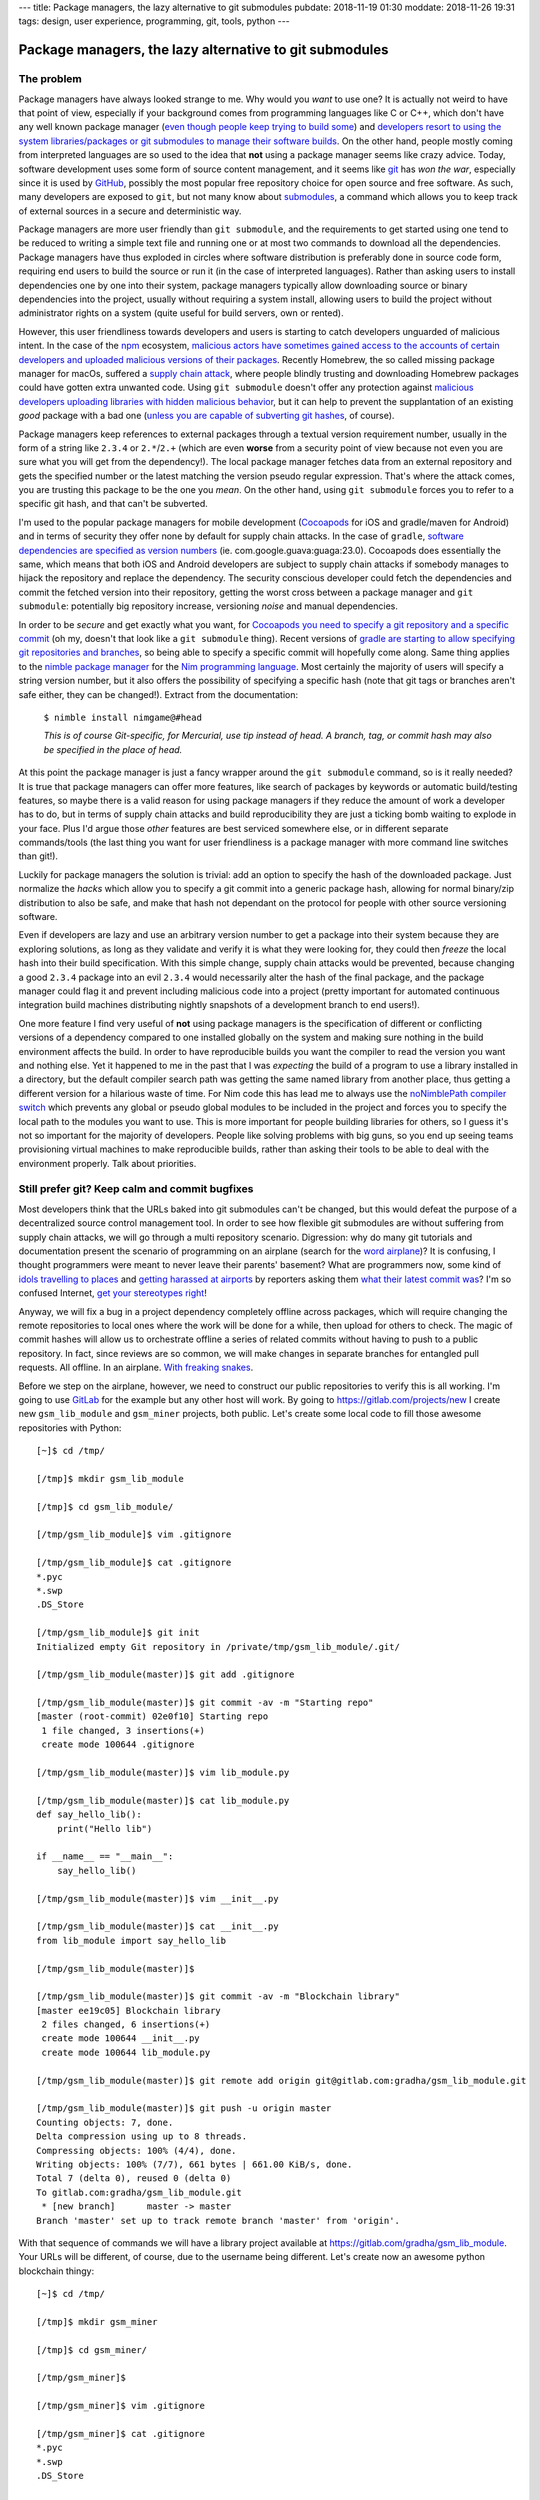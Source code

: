 ---
title: Package managers, the lazy alternative to git submodules
pubdate: 2018-11-19 01:30
moddate: 2018-11-26 19:31
tags: design, user experience, programming, git, tools, python
---

Package managers, the lazy alternative to git submodules
========================================================

The problem
-----------

.. raw:: html

    <a href="http://www.idol-grapher.com/2099"
        ><img src="../../../i/lazy_developers.jpg"
        alt="I'm not lazy, I'm just saving my energy"
        style="width:100%;max-width:600px" align="right"
        hspace="8pt" vspace="8pt"></a>


Package managers have always looked strange to me. Why would you *want* to use
one?  It is actually not weird to have that point of view, especially if your
background comes from programming languages like C or C++, which don't have any
well known package manager (`even though people keep trying to build some
<https://stackoverflow.com/a/36023212/172690>`_) and `developers resort to
using the system libraries/packages or git submodules to manage their software
builds
<https://www.reddit.com/r/cpp/comments/3d1vjq/is_there_a_c_package_manager_if_not_how_do_you/>`_.
On the other hand, people mostly coming from interpreted languages are so used
to the idea that **not** using a package manager seems like crazy advice.
Today, software development uses some form of source content management, and it
seems like `git <https://git-scm.com>`_ has *won the war*, especially since it
is used by `GitHub <https://github.com>`_, possibly the most popular free
repository choice for open source and free software. As such, many developers
are exposed to ``git``, but not many know about `submodules
<https://git-scm.com/docs/gitsubmodules>`_, a command which allows you to keep
track of external sources in a secure and deterministic way.

Package managers are more user friendly than ``git submodule``, and the
requirements to get started using one tend to be reduced to writing a simple
text file and running one or at most two commands to download all the
dependencies. Package managers have thus exploded in circles where software
distribution is preferably done in source code form, requiring end users to
build the source or run it (in the case of interpreted languages). Rather than
asking users to install dependencies one by one into their system, package
managers typically allow downloading source or binary dependencies into the
project, usually without requiring a system install, allowing users to build
the project without administrator rights on a system (quite useful for build
servers, own or rented).

However, this user friendliness towards developers and users is starting to
catch developers unguarded of malicious intent. In the case of the `npm
<https://www.npmjs.com>`_ ecosystem, `malicious actors have sometimes gained
access to the accounts of certain developers and uploaded malicious versions of
their packages
<https://www.bleepingcomputer.com/news/security/compromised-javascript-package-caught-stealing-npm-credentials/>`_.
Recently Homebrew, the so called missing package manager for macOs, suffered a
`supply chain attack
<https://medium.com/@vesirin/how-i-gained-commit-access-to-homebrew-in-30-minutes-2ae314df03ab>`_,
where people blindly trusting and downloading Homebrew packages could have
gotten extra unwanted code. Using ``git submodule`` doesn't offer any
protection against `malicious developers uploading libraries with hidden
malicious behavior <https://github.com/dominictarr/event-stream/issues/116>`_,
but it can help to prevent the supplantation of an existing *good* package with
a bad one (`unless you are capable of subverting git hashes
<https://stackoverflow.com/a/23253149/172690>`_, of course).

Package managers keep references to external packages through a textual version
requirement number, usually in the form of a string like ``2.3.4`` or
``2.*``/``2.+`` (which are even **worse** from a security point of view because
not even you are sure what you will get from the dependency!). The local
package manager fetches data from an external repository and gets the specified
number or the latest matching the version pseudo regular expression.  That's
where the attack comes, you are trusting this package to be the one you *mean*.
On the other hand, using ``git submodule`` forces you to refer to a specific
git hash, and that can't be subverted.

I'm used to the popular package managers for mobile development (`Cocoapods
<https://cocoapods.org>`_ for iOS and gradle/maven for Android) and in terms of
security they offer none by default for supply chain attacks. In the case of
``gradle``, `software dependencies are specified as version numbers
<https://docs.gradle.org/current/userguide/managing_dependency_configurations.html#managing_dependency_configurations>`_
(ie. com.google.guava:guaga:23.0). Cocoapods does essentially the same, which
means that both iOS and Android developers are subject to supply chain attacks
if somebody manages to hijack the repository and replace the dependency. The
security conscious developer could fetch the dependencies and commit the
fetched version into their repository, getting the worst cross between a
package manager and ``git submodule``: potentially big repository increase,
versioning *noise* and manual dependencies.

In order to be *secure* and get exactly what you want, for `Cocoapods you need
to specify a git repository and a specific commit
<https://guides.cocoapods.org/using/the-podfile.html>`_ (oh my, doesn't that
look like a ``git submodule`` thing). Recent versions of `gradle are starting
to allow specifying git repositories and branches
<https://blog.gradle.org/introducing-source-dependencies>`_, so being able to
specify a specific commit will hopefully come along.  Same thing applies to the
`nimble package manager <https://github.com/nim-lang/nimble>`_ for the `Nim
programming language <https://nim-lang.org>`_. Most certainly the majority of
users will specify a string version number, but it also offers the possibility
of specifying a specific hash (note that git tags or branches aren't safe
either, they can be changed!). Extract from the documentation:

    ``$ nimble install nimgame@#head``

    *This is of course Git-specific, for Mercurial, use tip instead of head. A
    branch, tag, or commit hash may also be specified in the place of head.*

At this point the package manager is just a fancy wrapper around the ``git
submodule`` command, so is it really needed? It is true that package managers
can offer more features, like search of packages by keywords or automatic
build/testing features, so maybe there is a valid reason for using package
managers if they reduce the amount of work a developer has to do, but in terms
of supply chain attacks and build reproducibility they are just a ticking bomb
waiting to explode in your face. Plus I'd argue those *other* features are best
serviced somewhere else, or in different separate commands/tools (the last
thing you want for user friendliness is a package manager with more command
line switches than git!).

Luckily for package managers the solution is trivial: add an option to specify
the hash of the downloaded package. Just normalize the *hacks* which allow you
to specify a git commit into a generic package hash, allowing for normal
binary/zip distribution to also be safe, and make that hash not dependant on
the protocol for people with other source versioning software.

Even if developers are lazy and use an arbitrary version number to get a
package into their system because they are exploring solutions, as long as they
validate and verify it is what they were looking for, they could then *freeze*
the local hash into their build specification. With this simple change, supply
chain attacks would be prevented, because changing a good ``2.3.4`` package
into an evil ``2.3.4`` would necessarily alter the hash of the final package,
and the package manager could flag it and prevent including malicious code into
a project (pretty important for automated continuous integration build machines
distributing nightly snapshots of a development branch to end users!).

One more feature I find very useful of **not** using package managers is the
specification of different or conflicting versions of a dependency compared to
one installed globally on the system and making sure nothing in the build
environment affects the build. In order to have reproducible builds you want
the compiler to read the version you want and nothing else. Yet it happened to
me in the past that I was *expecting* the build of a program to use a library
installed in a directory, but the default compiler search path was getting the
same named library from another place, thus getting a different version for a
hilarious waste of time. For Nim code this has lead me to always use the
`noNimblePath compiler switch <https://nim-lang.org/docs/nimc.html>`_ which
prevents any global or pseudo global modules to be included in the project and
forces you to specify the local path to the modules you want to use. This is
more important for people building libraries for others, so I guess it's not so
important for the majority of developers. People like solving problems with big
guns, so you end up seeing teams provisioning virtual machines to make
reproducible builds, rather than asking their tools to be able to deal with the
environment properly. Talk about priorities.

.. raw:: html

    <center><a href="http://thestudio.kr/2302"
        ><img src="../../../i/everything_has_a_solution.jpg"
        alt="Did you see that? Adding an optional hash parameter will make us look good again in the cataratic eyes of a few picky programmers"
        style="width:100%;max-width:750px" align="center"
        hspace="8pt" vspace="8pt"></a></center>


Still prefer git? Keep calm and commit bugfixes
-----------------------------------------------

Most developers think that the URLs baked into git submodules can't be changed,
but this would defeat the purpose of a decentralized source control management
tool.  In order to see how flexible git submodules are without suffering from
supply chain attacks, we will go through a multi repository scenario.
Digression: why do many git tutorials and documentation present the scenario of
programming on an airplane (search for the `word
<https://www.atlassian.com/git/tutorials/what-is-git>`_ `airplane
<https://www2.cisl.ucar.edu/sites/default/files/2016%20March%2011%20-%20Git%20Training.pdf>`_)?
It is confusing, I thought programmers were meant to never leave their parents'
basement? What are programmers now, some kind of `idols travelling to places
<http://www.asianjunkie.com/2017/04/11/fans-mad-at-jype-cause-they-showed-up-at-an-airport-unprompted-to-meet-twice/>`_
and `getting harassed at airports
<http://www.asianjunkie.com/2017/12/12/siyeon-reveals-just-how-much-she-cares-about-airport-fashion-confirms-love-of-pants/>`_
by reporters asking them `what their latest commit was
<http://www.youtube.com/watch?v=-4aux5NTjSU>`_?  I'm so confused Internet, `get
your stereotypes right
<https://knowyourmeme.com/memes/the-hacker-known-as-4chan>`_!

Anyway, we will fix a bug in a project dependency completely offline across
packages, which will require changing the remote repositories to local ones
where the work will be done for a while, then upload for others to check. The
magic of commit hashes will allow us to orchestrate offline a series of related
commits without having to push to a public repository. In fact, since reviews
are so common, we will make changes in separate branches for entangled pull
requests. All offline. In an airplane. `With freaking snakes
<https://www.youtube.com/watch?v=rfscVS0vtbw>`_.

Before we step on the airplane, however, we need to construct our public
repositories to verify this is all working. I'm going to use `GitLab
<https://gitlab.com>`_ for the example but any other host will work. By going
to `https://gitlab.com/projects/new <https://gitlab.com/projects/new>`_ I
create new ``gsm_lib_module`` and ``gsm_miner`` projects, both public.  Let's
create some local code to fill those awesome repositories with Python::

    [~]$ cd /tmp/

    [/tmp]$ mkdir gsm_lib_module

    [/tmp]$ cd gsm_lib_module/

    [/tmp/gsm_lib_module]$ vim .gitignore

    [/tmp/gsm_lib_module]$ cat .gitignore
    *.pyc
    *.swp
    .DS_Store

    [/tmp/gsm_lib_module]$ git init
    Initialized empty Git repository in /private/tmp/gsm_lib_module/.git/

    [/tmp/gsm_lib_module(master)]$ git add .gitignore

    [/tmp/gsm_lib_module(master)]$ git commit -av -m "Starting repo"
    [master (root-commit) 02e0f10] Starting repo
     1 file changed, 3 insertions(+)
     create mode 100644 .gitignore

    [/tmp/gsm_lib_module(master)]$ vim lib_module.py

    [/tmp/gsm_lib_module(master)]$ cat lib_module.py
    def say_hello_lib():
        print("Hello lib")

    if __name__ == "__main__":
        say_hello_lib()

    [/tmp/gsm_lib_module(master)]$ vim __init__.py

    [/tmp/gsm_lib_module(master)]$ cat __init__.py
    from lib_module import say_hello_lib

    [/tmp/gsm_lib_module(master)]$

    [/tmp/gsm_lib_module(master)]$ git commit -av -m "Blockchain library"
    [master ee19c05] Blockchain library
     2 files changed, 6 insertions(+)
     create mode 100644 __init__.py
     create mode 100644 lib_module.py

    [/tmp/gsm_lib_module(master)]$ git remote add origin git@gitlab.com:gradha/gsm_lib_module.git

    [/tmp/gsm_lib_module(master)]$ git push -u origin master
    Counting objects: 7, done.
    Delta compression using up to 8 threads.
    Compressing objects: 100% (4/4), done.
    Writing objects: 100% (7/7), 661 bytes | 661.00 KiB/s, done.
    Total 7 (delta 0), reused 0 (delta 0)
    To gitlab.com:gradha/gsm_lib_module.git
     * [new branch]      master -> master
    Branch 'master' set up to track remote branch 'master' from 'origin'.

With that sequence of commands we will have a library project available at
`https://gitlab.com/gradha/gsm_lib_module
<https://gitlab.com/gradha/gsm_lib_module>`_. Your URLs will be different, of
course, due to the username being different. Let's create now an awesome python
blockchain thingy::

    [~]$ cd /tmp/

    [/tmp]$ mkdir gsm_miner

    [/tmp]$ cd gsm_miner/

    [/tmp/gsm_miner]$

    [/tmp/gsm_miner]$ vim .gitignore

    [/tmp/gsm_miner]$ cat .gitignore
    *.pyc
    *.swp
    .DS_Store

    [/tmp/gsm_miner]$ git init
    Initialized empty Git repository in /private/tmp/gsm_miner/.git/

    [/tmp/gsm_miner(master)]$ git add .gitignore

    [/tmp/gsm_miner(master)]$ git commit -av -m "Starting repo"
    [master (root-commit) 69f664f] Starting repo
     1 file changed, 3 insertions(+)
     create mode 100644 .gitignore

    [/tmp/gsm_miner(master)]$ vim program.py

    [/tmp/gsm_miner(master)]$ cat program.py
    import gsm_lib_module

    def main():
        print("Running main module")
        gsm_lib_module.say_hello_lib()

    if __name__ == "__main__":
        main()

    [/tmp/gsm_miner(master)]$ git submodule init

    [/tmp/gsm_miner(master)]$ git submodule add https://gitlab.com/gradha/gsm_lib_module.git
    Cloning into '/private/tmp/gsm_miner/gsm_lib_module'...
    remote: Enumerating objects: 7, done.
    remote: Counting objects: 100% (7/7), done.
    remote: Compressing objects: 100% (4/4), done.
    remote: Total 7 (delta 0), reused 0 (delta 0)
    Unpacking objects: 100% (7/7), done.

    [/tmp/gsm_miner(master)]$ python program.py
    Running main module
    Hello lib

    [/tmp/gsm_miner(master)]$ git add program.py

    [/tmp/gsm_miner(master)]$ git commit -av -m "Getting there"
    [master da08e71] Getting there
     3 files changed, 12 insertions(+)
     create mode 100644 .gitmodules
     create mode 160000 gsm_lib_module
     create mode 100644 program.py

    [/tmp/gsm_miner(master)]$ git remote add origin git@gitlab.com:gradha/gsm_miner.git

    [/tmp/gsm_miner(master)]$ git push -u origin master
    Counting objects: 7, done.
    Delta compression using up to 8 threads.
    Compressing objects: 100% (5/5), done.
    Writing objects: 100% (7/7), 756 bytes | 756.00 KiB/s, done.
    Total 7 (delta 0), reused 3 (delta 0)
    To gitlab.com:gradha/gsm_miner.git
     * [new branch]      master -> master
    Branch 'master' set up to track remote branch 'master' from 'origin'.


Offline hacking via the dangerous method
----------------------------------------

.. raw:: html

    <div style="background-color:yellow;float:right;margin:1px"
        ><a href="https://youtu.be/4sDgpOdOGFI?t=370"><video autoplay muted loop
        style="width: 300px; height: 168px;"> <source
        src="../../../i/omg_blockchain.mp4" type="video/mp4"
        /><img src="../../../i/omg_blockchain.gif" width=300 height=168></video></a></div>


And there you go, our first friendly steps towards blockchain investors. A few
minutes after pushing this repo we hear the phone ringing: investors are all
lined up to pay zillions, but they want to have a personal presentation in
some far away place which requires travelling by airplane. Minutes before
embarking the investors call and request a change. Oh noes, now you have to
work hard on the plane without internet. Once the airplane is off the ground
you furiously start changing the library repository to add a new function::

    [/tmp/gsm_miner(master)]$ cd /tmp/gsm_lib_module/

    [/tmp/gsm_lib_module(master)]$ git co -b happy_investors
    Switched to a new branch 'happy_investors'

    [/tmp/gsm_lib_module(happy_investors)]$ vim lib_module.py

    [/tmp/gsm_lib_module(happy_investors)]$ cat lib_module.py
    def say_hello_lib():
        print("Hello lib")

    def welcome_zillions():
        print("send moneys")

    if __name__ == "__main__":
        say_hello_lib()

    [/tmp/gsm_lib_module(happy_investors)]$ vim __init__.py

    [/tmp/gsm_lib_module(happy_investors)]$ cat __init__.py
    from lib_module import *

    [/tmp/gsm_lib_module(happy_investors)]$ git commit -av -m "One step closer to nirvana"
    [happy_investors da0578a] One step closer to nirvana
     2 files changed, 4 insertions(+), 1 deletion(-)

Now the repository is changed locally, but how are we going to reference that
commit without being able to push it? There are two ways, so for the
convenience of the tutorial let's create a copy of the main repository before
touching it so we can do both methods and compare. The first method is easy but
potentially dangerous::

    [~]$ cd /tmp

    [/tmp]$ cp -r gsm_miner gsm_miner_2

    [/tmp]$ cd gsm_miner

    [/tmp/gsm_miner(master)]$ cat .gitmodules
    [submodule "gsm_lib_module"]
        path = gsm_lib_module
        url = https://gitlab.com/gradha/gsm_lib_module.git

    [/tmp/gsm_miner(master)]$ vim .gitmodules

    [/tmp/gsm_miner(master)]$ cat .gitmodules
    [submodule "gsm_lib_module"]
        path = gsm_lib_module
        url = file:///tmp/gsm_lib_module

    [/tmp/gsm_miner(master)]$ git submodule sync
    Synchronizing submodule url for 'gsm_lib_module'

    [/tmp/gsm_miner(master)]$ cd gsm_lib_module/

    [/tmp/gsm_miner/gsm_lib_module(master)]$ git remote -v
    origin	file:///tmp/gsm_lib_module (fetch)
    origin	file:///tmp/gsm_lib_module (push)

    [/tmp/gsm_miner/gsm_lib_module(master)]$ git pull
    remote: Counting objects: 4, done.
    remote: Compressing objects: 100% (3/3), done.
    remote: Total 4 (delta 0), reused 0 (delta 0)
    Unpacking objects: 100% (4/4), done.
    From file:///tmp/gsm_lib_module
     * [new branch]      happy_investors -> origin/happy_investors
    Already up to date.

    [/tmp/gsm_miner/gsm_lib_module(master)]$ git checkout happy_investors
    Branch 'happy_investors' set up to track remote branch 'happy_investors' from 'origin'.
    Switched to a new branch 'happy_investors'

    [/tmp/gsm_miner/gsm_lib_module(happy_investors)]$ cd ..

    [/tmp/gsm_miner(master)]$ vim program.py

    [/tmp/gsm_miner(master)]$ cat program.py
    import gsm_lib_module

    def main():
        print("Running main module")
        gsm_lib_module.say_hello_lib()
        gsm_lib_module.welcome_zillions()

    if __name__ == "__main__":
        main()

    [/tmp/gsm_miner(master)]$ python program.py
    Running main module
    Hello lib
    send moneys

    [/tmp/gsm_miner(master)]$ git status
    On branch master
    Your branch is up to date with 'origin/master'.

    Changes not staged for commit:
      (use "git add <file>..." to update what will be committed)
      (use "git checkout -- <file>..." to discard changes in working directory)

        modified:   .gitmodules
        modified:   gsm_lib_module (new commits)
        modified:   program.py

    no changes added to commit (use "git add" and/or "git commit -a")

    [/tmp/gsm_miner(master)]$ git add gsm_lib_module program.py

    [/tmp/gsm_miner(master)]$ git commit -m "I'm leet"
    [master 2e653f5] I'm leet
     2 files changed, 2 insertions(+), 1 deletion(-)

    [/tmp/gsm_miner(master)]$ git show
    commit 2e653f562c69cdaf05c6b7c18655a59cbaf742fa (HEAD -> master)
    Author: Grzegorz Adam Hankiewicz <gradha@imap.cc>
    Date:   Sun Nov 18 22:52:00 2018 +0100

        I'm leet

    diff --git a/gsm_lib_module b/gsm_lib_module
    index ee19c05..da0578a 160000
    --- a/gsm_lib_module
    +++ b/gsm_lib_module
    @@ -1 +1 @@
    -Subproject commit ee19c0528e5ba8d375362ec557b4126ee916ce0d
    +Subproject commit da0578a23ac4823a4164ebd37d1500f777e24128
    diff --git a/program.py b/program.py
    index 4b77e2b..c278166 100644
    --- a/program.py
    +++ b/program.py
    @@ -3,6 +3,7 @@ import gsm_lib_module
     def main():
         print("Running main module")
         gsm_lib_module.say_hello_lib()
    +    gsm_lib_module.welcome_zillions()

     if __name__ == "__main__":
         main()

OK, so what have we done here? The first step is to modify the ``.gitmodules``
file and replace the http URL with a local path. The ``git submodule sync``
takes the contents of ``.gitmodules`` and does whatever sorcery is needed to
make the repository point to that local path instead of the internet. Next, as
any programmer would do, we enter the submodule, check that it points to our
local file, and pull changes in order to switch the submodule to the commit of
the new branch not available online yet.

The dangerous part is changing files inside ``gsm_miner`` carefully, we want to
commit everything **except** the ``.gitmodules`` file. If we were to include
this file in a commit and push it to the public, **everybody** would get those
changes and their online URL would be replaced by a path they likely won't have
and thus break the program. Zillions of investment would be lost.  Still, if
you are careful avoiding to include the ``.gitmodules`` file this is a valid
strategy. Once online, we could discard the local changes to ``.gitmodules``,
run ``git submodule sync`` and continue as if we had been all the time online.

.. raw:: html

    <center><a href="http://dijkcrayon.tistory.com/478"
        ><img src="../../../i/suspicious_choa.jpg"
        alt="Wait a second, why do I need to ignore changes to a file tracked by git?"
        style="width:100%;max-width:600px" align="center"
        hspace="8pt" vspace="8pt"></a></center>


Offline hacking via the icky method
-----------------------------------

Let's see an alternate way of doing the same without the dangers of commiting
weird paths to our repository. The ugly part here is that we need to change the
repository URL in *internal* configuration files which are only visible to us,
and changing ``.git`` internal files is always icky::

    [~]$ cd /tmp

    [/tmp]$ cd gsm_miner_2/

    [/tmp/gsm_miner_2(master)]$ cat .git/config
    [core]
        repositoryformatversion = 0
        filemode = true
        bare = false
        logallrefupdates = true
        ignorecase = true
        precomposeunicode = true
    [branch "master"]
    [submodule "gsm_lib_module"]
        url = https://gitlab.com/gradha/gsm_lib_module.git
        active = true
    [remote "origin"]
        url = git@gitlab.com:gradha/gsm_miner.git
        fetch = +refs/heads/*:refs/remotes/origin/*
    [branch "master"]
        remote = origin
        merge = refs/heads/master

    [/tmp/gsm_miner_2(master)]$ vim .git/config

    [/tmp/gsm_miner_2(master)]$ cat .git/config
    [core]
        repositoryformatversion = 0
        filemode = true
        bare = false
        logallrefupdates = true
        ignorecase = true
        precomposeunicode = true
    [branch "master"]
    [submodule "gsm_lib_module"]
        url = file:///tmp/gsm_lib_module
        active = true
    [remote "origin"]
        url = git@gitlab.com:gradha/gsm_miner.git
        fetch = +refs/heads/*:refs/remotes/origin/*
    [branch "master"]
        remote = origin
        merge = refs/heads/master

    [/tmp/gsm_miner_2(master)]$ rm -Rf .git/modules/gsm_lib_module

    [/tmp/gsm_miner_2(master)]$ rm -R gsm_lib_module/

    [/tmp/gsm_miner_2(master)]$ git submodule init

    [/tmp/gsm_miner_2(master)]$ git submodule update
    Cloning into '/private/tmp/gsm_miner_2/gsm_lib_module'...
    Submodule path 'gsm_lib_module': checked out 'ee19c0528e5ba8d375362ec557b4126ee916ce0d'

    [/tmp/gsm_miner_2(master)]$ cd gsm_lib_module/

    [/tmp/gsm_miner_2/gsm_lib_module((ee19c05...))]$ git checkout happy_investors
    Previous HEAD position was ee19c05 Blockchain library
    Switched to branch 'happy_investors'
    Your branch is up to date with 'origin/happy_investors'.

    [/tmp/gsm_miner_2/gsm_lib_module(happy_investors)]$ cd ..

    [/tmp/gsm_miner_2(master)]$ git status
    On branch master
    Your branch is up to date with 'origin/master'.

    Changes not staged for commit:
      (use "git add <file>..." to update what will be committed)
      (use "git checkout -- <file>..." to discard changes in working directory)

        modified:   gsm_lib_module (new commits)

    no changes added to commit (use "git add" and/or "git commit -a")

I'll spare you the rest of the commands to replicate the whole example since
they are the same. Note that we have just achieved our goal, a ``git status``
command doesn't show any other changes than the submodule change, so we can't
propagate publicly any incorrect submodule URL. Instead of touching
``.gitmodules`` we did change the ``.git/config`` file to make it point to our
local file path.  After that, we removed both the module directory and its
cached version inside ``.git/modules``. Removing the cache is crucial,
otherwise the next submodule commands (``init`` and ``update``) would use this
cache, which itself points to the online URL and does not contain changes we
recently made offline. By deleting the cached module we force git to fetch it
from our local path. This method is ickier because we have to touch more files
and directories internal to ``.git``, but on the other hand we can replace a
reference URL with whatever we want and not worry about messing up other
people's repositories with careless changes.


Conclusions and relative paths FTW!
-----------------------------------

Both of these ways to replace the source of a submodule work for you locally.
If somebody deleted a repository used as a submodule somewhere else, you would
use the first method (changing ``.gitmodules``) so that everybody else can have
an updated version pointing to some new URL. But if you have to work with some
repository and the network is bad, or there are firewall rules preventing the
connection, maybe copying data through USBs and using the second method to
refer to a local repository can save the day.

.. raw:: html

    <center><a href="http://www.idol-grapher.com/1780"
        ><img src="../../../i/hopefull_yerin.jpg"
        alt="I dream of a day when git will be user friendly, will I be alive to see it myself?"
        style="width:100%;max-width:600px" align="center"
        hspace="8pt" vspace="8pt"></a></center>

While researching the commands and looking at how other people went around
tweaking their repositories I found a `very interesting piece about using
relative paths instead of full paths for submodules
<http://blog.tremily.us/posts/Relative_submodules/>`_. The only practical
difference for the previous examples would be the way to acquire the external
submodule using a relative path, which has to be done **after** we specify the
remote origin::

    [~]$ cd /tmp

    [/tmp]$ mkdir gsm_miner_relative

    [/tmp]$ cd gsm_miner_relative

    [/tmp/gsm_miner_relative]$ vim .gitignore

    [/tmp/gsm_miner_relative]$ git init
    Initialized empty Git repository in /private/tmp/gsm_miner_relative/.git/

    [/tmp/gsm_miner_relative(master)]$ git add .gitignore

    [/tmp/gsm_miner_relative(master)]$ git commit -av -m "Starting repository."
    [master (root-commit) 826cac6] Starting repository.
     1 file changed, 3 insertions(+)
     create mode 100644 .gitignore

    [/tmp/gsm_miner_relative(master)]$ git remote add origin git@gitlab.com:gradha/gsm_miner_relative.git

    [/tmp/gsm_miner_relative(master)]$ git submodule add ../gsm_lib_module
    Cloning into '/private/tmp/gsm_miner_relative/gsm_lib_module'...
    remote: Enumerating objects: 10, done.
    remote: Counting objects: 100% (10/10), done.
    remote: Compressing objects: 100% (7/7), done.
    remote: Total 10 (delta 2), reused 0 (delta 0)
    Receiving objects: 100% (10/10), done.
    Resolving deltas: 100% (2/2), done.

    [/tmp/gsm_miner_relative(master)]$ git commit -av -m "Using relative paths FTW"
    [master 3e1d047] Using relative paths FTW
     2 files changed, 4 insertions(+)
     create mode 100644 .gitmodules
     create mode 160000 gsm_lib_module

    [/tmp/gsm_miner_relative(master)]$ git push --set-upstream origin master
    Counting objects: 6, done.
    Delta compression using up to 8 threads.
    Compressing objects: 100% (4/4), done.
    Writing objects: 100% (6/6), 600 bytes | 600.00 KiB/s, done.
    Total 6 (delta 0), reused 0 (delta 0)
    To gitlab.com:gradha/gsm_miner_relative.git
     * [new branch]      master -> master
    Branch 'master' set up to track remote branch 'master' from 'origin'.

Once the origin is set as remote, even before pushing changes, the submodule
command works with the relative URL specification. Another cool feature `as the
source article states <http://blog.tremily.us/posts/Relative_submodules/>`_ is
that you don't have to worry about adding the submodule using a specific
protocol. Usually people *mess* things by using ssh instead of http in their
submodule absolute URL.  Everything works **for them**, but won't for others,
since they don't have write access to those repositories. This is also the
mentioned drawback in the article: if you fork a repository you need to fork
the submodules too. Or you can use the lessons learned here about replacing the
URLs of submodules to checkout just one module and make others point to online
public URLs instead of relative paths. But if you **can** fork a project, why
wouldn't you be able to fork its relative submodules?

In any case I like the idea of relative paths, I'll play with it in future
projects and see how it goes.

::
    $ nimble search ouroboros
          Error No package found.
